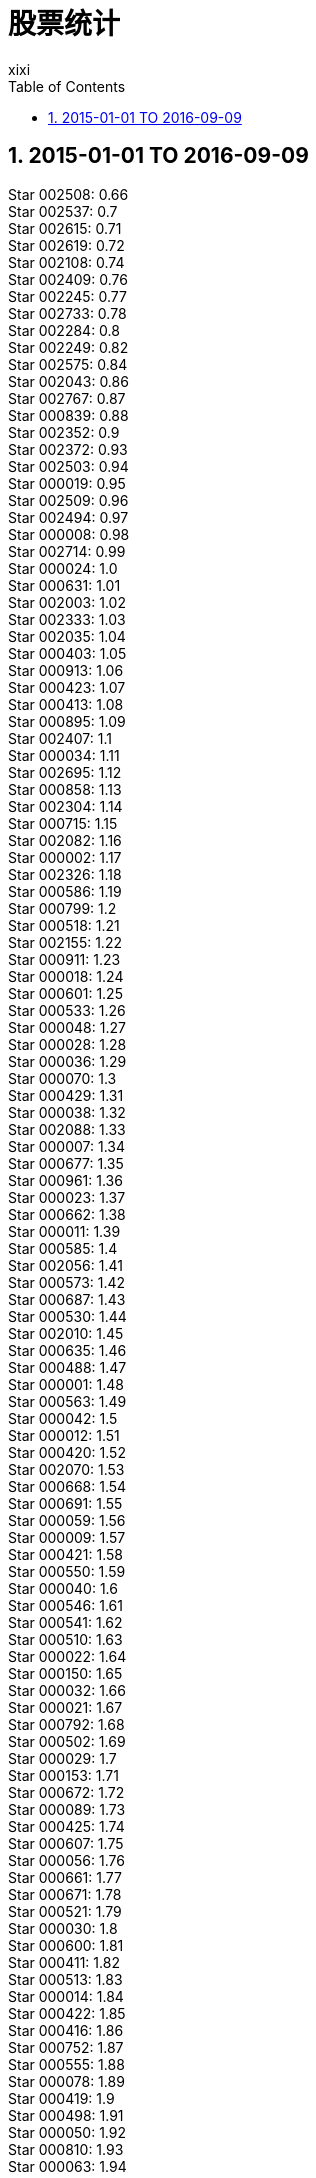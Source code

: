 = 股票统计
xixi
:toc:
:toclevels: 4
:toc-position: left
:source-highlighter: pygments
:icons: font
:sectnums:
:hardbreaks:

== 2015-01-01 TO 2016-09-09
Star 002508: 0.66
Star 002537: 0.7
Star 002615: 0.71
Star 002619: 0.72
Star 002108: 0.74
Star 002409: 0.76
Star 002245: 0.77
Star 002733: 0.78
Star 002284: 0.8
Star 002249: 0.82
Star 002575: 0.84
Star 002043: 0.86
Star 002767: 0.87
Star 000839: 0.88
Star 002352: 0.9
Star 002372: 0.93
Star 002503: 0.94
Star 000019: 0.95
Star 002509: 0.96
Star 002494: 0.97
Star 000008: 0.98
Star 002714: 0.99
Star 000024: 1.0
Star 000631: 1.01
Star 002003: 1.02
Star 002333: 1.03
Star 002035: 1.04
Star 000403: 1.05
Star 000913: 1.06
Star 000423: 1.07
Star 000413: 1.08
Star 000895: 1.09
Star 002407: 1.1
Star 000034: 1.11
Star 002695: 1.12
Star 000858: 1.13
Star 002304: 1.14
Star 000715: 1.15
Star 002082: 1.16
Star 000002: 1.17
Star 002326: 1.18
Star 000586: 1.19
Star 000799: 1.2
Star 000518: 1.21
Star 002155: 1.22
Star 000911: 1.23
Star 000018: 1.24
Star 000601: 1.25
Star 000533: 1.26
Star 000048: 1.27
Star 000028: 1.28
Star 000036: 1.29
Star 000070: 1.3
Star 000429: 1.31
Star 000038: 1.32
Star 002088: 1.33
Star 000007: 1.34
Star 000677: 1.35
Star 000961: 1.36
Star 000023: 1.37
Star 000662: 1.38
Star 000011: 1.39
Star 000585: 1.4
Star 002056: 1.41
Star 000573: 1.42
Star 000687: 1.43
Star 000530: 1.44
Star 002010: 1.45
Star 000635: 1.46
Star 000488: 1.47
Star 000001: 1.48
Star 000563: 1.49
Star 000042: 1.5
Star 000012: 1.51
Star 000420: 1.52
Star 002070: 1.53
Star 000668: 1.54
Star 000691: 1.55
Star 000059: 1.56
Star 000009: 1.57
Star 000421: 1.58
Star 000550: 1.59
Star 000040: 1.6
Star 000546: 1.61
Star 000541: 1.62
Star 000510: 1.63
Star 000022: 1.64
Star 000150: 1.65
Star 000032: 1.66
Star 000021: 1.67
Star 000792: 1.68
Star 000502: 1.69
Star 000029: 1.7
Star 000153: 1.71
Star 000672: 1.72
Star 000089: 1.73
Star 000425: 1.74
Star 000607: 1.75
Star 000056: 1.76
Star 000661: 1.77
Star 000671: 1.78
Star 000521: 1.79
Star 000030: 1.8
Star 000600: 1.81
Star 000411: 1.82
Star 000513: 1.83
Star 000014: 1.84
Star 000422: 1.85
Star 000416: 1.86
Star 000752: 1.87
Star 000555: 1.88
Star 000078: 1.89
Star 000419: 1.9
Star 000498: 1.91
Star 000050: 1.92
Star 000810: 1.93
Star 000063: 1.94
Star 000010: 1.95
Star 000069: 1.96
Star 000850: 1.97
Star 000338: 1.98
Star 000088: 1.99
Star 000066: 2.0
Star 000026: 2.01
Star 000690: 2.02
Star 000046: 2.03
Star 000919: 2.04
Star 000636: 2.05
Star 000908: 2.06
Star 000622: 2.07
Star 000005: 2.08
Star 000570: 2.09
Star 000552: 2.1
Star 000540: 2.11
Star 000750: 2.12
Star 000599: 2.13
Star 000554: 2.14
Star 000709: 2.15
Star 000058: 2.16
Star 000159: 2.17
Star 000408: 2.18
Star 000417: 2.19
Star 000680: 2.2
Star 000667: 2.21
Star 000061: 2.22
Star 000516: 2.23
Star 000591: 2.24
Star 000166: 2.25
Star 000655: 2.26
Star 000809: 2.27
Star 000719: 2.28
Star 000031: 2.29
Star 000928: 2.3
Star 002095: 2.31
Star 000507: 2.32
Star 000039: 2.33
Star 000506: 2.34
Star 000558: 2.35
Star 000006: 2.36
Star 000652: 2.37
Star 000017: 2.38
Star 002016: 2.4
Star 000905: 2.41
Star 000676: 2.42
Star 000557: 2.43
Star 002181: 2.44
Star 002152: 2.45
Star 000428: 2.46
Star 000090: 2.47
Star 002163: 2.48
Star 000712: 2.49
Star 000727: 2.5
Star 000548: 2.51
Star 000897: 2.52
Star 002073: 2.53
Star 002756: 2.54
Star 000027: 2.55
Star 002353: 2.56
Star 000656: 2.57
Star 000060: 2.58
Star 002471: 2.59
Star 000301: 2.6
Star 000972: 2.61
Star 000545: 2.63
Star 000592: 2.65
Star 000410: 2.66
Star 002037: 2.67
Star 002625: 2.68
Star 000837: 2.69
Star 002292: 2.7
Star 000539: 2.74
Star 000589: 2.75
Star 001896: 2.76
Star 002325: 2.77
Star 000520: 2.78
Star 002506: 2.79
Star 002698: 2.81
Star 000883: 2.82
Star 002344: 2.83
Star 000830: 2.84
Star 000616: 2.85
Star 002545: 2.86
Star 002029: 2.87
Star 000158: 2.9
Star 002251: 2.92
Star 002318: 2.93
Star 002183: 2.94
Star 002589: 2.95
Star 000717: 2.96
Star 000016: 2.97
Star 002441: 2.98
Star 000584: 3.04
Star 002063: 3.05
Star 000156: 3.07
Star 002339: 3.09
Star 002184: 3.11
Star 000767: 3.12
Star 002176: 3.15
Star 002166: 3.17
Star 002682: 3.22
Star 002505: 3.23
Star 000831: 3.26
Star 000782: 3.31
Star 002219: 3.34
Star 000786: 3.37
Star 002739: 3.42
Star 002312: 3.46
Star 000979: 3.47
Star 002363: 3.54
Star 000062: 3.63
Star 002568: 3.68
Star 002331: 3.73
Star 002303: 3.84
Star 000836: 3.85
Star 002639: 4.14
Star 002683: 4.16
Star 002712: 4.28
Star 002666: 4.51
Star 002721: 4.54
Star 002018: 4.9
Star 002612: 5.04
Star 002581: 5.43
Star 000630: 6.45
Star 002481: 6.62
